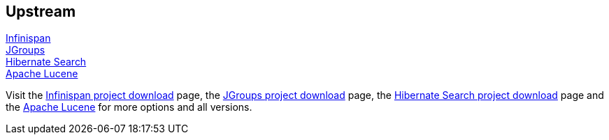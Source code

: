 :awestruct-layout: product-download

== Upstream

http://infinispan.org/[Infinispan] +
http://www.jgroups.org/[JGroups] +
http://www.hibernate.org/subprojects/search.html[Hibernate Search] +
http://lucene.apache.org/[Apache Lucene]

Visit the http://infinispan.org/download/[Infinispan project download] page, the http://sourceforge.net/projects/javagroups/files/[JGroups project download] page, the http://www.hibernate.org/subprojects/search/download[Hibernate Search project download] page and the http://lucene.apache.org/[Apache Lucene] for more options and all versions.

